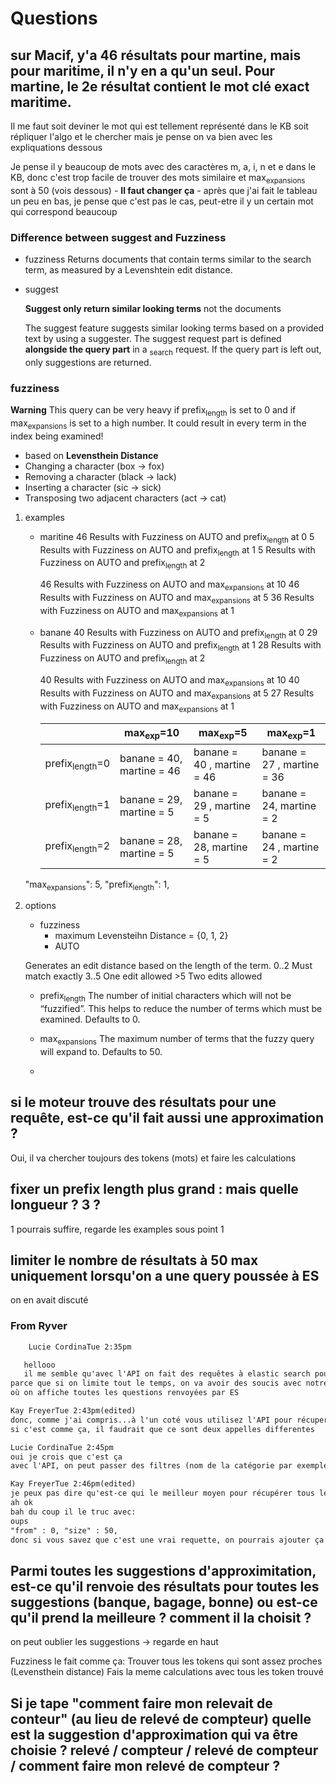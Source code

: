 * Questions

** sur Macif, y'a 46 résultats pour martine, mais pour maritime, il n'y en a qu'un seul. Pour martine, le 2e résultat contient le mot clé exact maritime.

   Il me faut soit deviner le mot qui est tellement représenté dans le KB soit répliquer l'algo et le chercher mais je pense on va bien avec les expliquations dessous

   Je pense il y beaucoup de mots avec des caractères m, a, i, n et e dans le KB, donc c'est trop facile de trouver des mots similaire et max_expansions sont à 50 (vois dessous) -    
   *Il faut changer ça* - après que j'ai fait le tableau un peu en bas, je pense que c'est pas le cas, peut-etre il y un certain mot qui correspond beaucoup

*** Difference between suggest and Fuzziness
     
     - fuzziness
       Returns documents that contain terms similar to the search term, as measured by a Levenshtein edit distance.

     - suggest

       *Suggest only return similar looking terms* not the documents
       
       The suggest feature suggests similar looking terms based on a provided text by using a suggester. 
       The suggest request part is defined *alongside the query part* in a _search request. 
       If the query part is left out, only suggestions are returned.

*** fuzziness     
    
    *Warning*
    This query can be very heavy if prefix_length is set to 0 and if max_expansions is set to a high number. 
    It could result in every term in the index being examined!
    - based on *Levensthein Distance*
    - Changing a character (box → fox)
    - Removing a character (black → lack)
    - Inserting a character (sic → sick)
    - Transposing two adjacent characters (act → cat)
    
    
**** examples

     - maritine
       46 Results with Fuzziness on AUTO and prefix_length at 0
       5 Results with Fuzziness on AUTO and prefix_length at 1
       5 Results with Fuzziness on AUTO and prefix_length at 2

       46 Results with Fuzziness on AUTO and max_expansions at 10
       46 Results with Fuzziness on AUTO and max_expansions at 5
       36 Results with Fuzziness on AUTO and max_expansions at 1

     - banane
       40 Results with Fuzziness on AUTO and prefix_length at 0
       29 Results with Fuzziness on AUTO and prefix_length at 1
       28 Results with Fuzziness on AUTO and prefix_length at 2

       40 Results with Fuzziness on AUTO and max_expansions at 10
       40 Results with Fuzziness on AUTO and max_expansions at 5
       27 Results with Fuzziness on AUTO and max_expansions at 1

       |                 | max_exp=10                | max_exp=5                  | max_exp=1                  |
       |-----------------+---------------------------+----------------------------+----------------------------|
       | prefix_length=0 | banane = 40, martine = 46 | banane = 40 , martine = 46 | banane = 27 , martine = 36 |
       | prefix_length=1 | banane = 29, martine = 5  | banane = 29 , martine = 5  | banane = 24, martine = 2   |
       | prefix_length=2 | banane = 28, martine = 5  | banane = 28, martine = 5   | banane = 24 , martine = 2 |

       
     "max_expansions": 5,
     "prefix_length": 1,

**** options

     - fuzziness
       - maximum Levensteihn Distance = {0, 1, 2}
       - AUTO
	 Generates an edit distance based on the length of the term.
	 0..2 Must match exactly
         3..5 One edit allowed
	 >5   Two edits allowed

     - prefix_length
       The number of initial characters which will not be “fuzzified”. 
       This helps to reduce the number of terms which must be examined. 
       Defaults to 0.

     - max_expansions
       The maximum number of terms that the fuzzy query will expand to. Defaults to 50.




     - 

	 

      
     
** si le moteur trouve des résultats pour une requête, est-ce qu'il fait aussi une approximation ?
   
   Oui, il va chercher toujours des tokens (mots) et faire les calculations
   

** fixer un prefix length plus grand : mais quelle longueur ? 3 ?

   1 pourrais suffire, regarde les examples sous point 1


** limiter le nombre de résultats à 50 max uniquement lorsqu'on a une query poussée à ES
   
   on en avait discuté
   
*** From Ryver

    #+BEGIN_SRC txt
    Lucie CordinaTue 2:35pm

   hellooo
   il me semble qu'avec l'API on fait des requêtes à elastic search pour récupérer l'ensemble des questions / réponses indexées dans le moteur. Donc l'idée du point, c'est de limiter le nombre de résultats qu'Elastic Search nous envoie uniquement si on lui a donné en paramètre une query string (qui correspond à une recherche utilisateur)
parce que si on limite tout le temps, on va avoir des soucis avec notre backoffice par exemple
où on affiche toutes les questions renvoyées par ES

Kay FreyerTue 2:43pm(edited)
donc, comme j'ai compris...à l'un coté vous utilisez l'API pour récuperer des questions/réponses entière dans le moteur (est-ce que c'est toujour toutes les questions/réponses?) et à l'autre coté pour vraiment appeler le moteur de rechecher...c'est comme ça?
si c'est comme ça, il faudrait que ce sont deux appelles differentes

Lucie CordinaTue 2:45pm
oui je crois que c'est ça
avec l'API, on peut passer des filtres (nom de la catégorie par exemple) et ça nous donnerait toutes les questions de la catégorie mise en filtre

Kay FreyerTue 2:46pm(edited)
je peux pas dire qu'est-ce qui le meilleur moyen pour récupérer tous les documents dans le moteur, parce que ça depend comment ils sont indexés
ah ok
bah du coup il le truc avec:
oups
"from" : 0, "size" : 50,
donc si vous savez que c'est une vrai requette, on pourrais ajouter ça
    
    #+END_SRC
   

** Parmi toutes les suggestions d'approximitation, est-ce qu'il renvoie des résultats pour toutes les suggestions (banque, bagage, bonne) ou est-ce qu'il prend la meilleure ? comment il la choisit ?

   on peut oublier les suggestions -> regarde en haut

   Fuzziness le fait comme ça:
   Trouver tous les tokens qui sont assez proches (Levensthein distance)
   Fais la meme calculations avec tous les token trouvé

** Si je tape "comment faire mon relevait de conteur" (au lieu de relevé de compteur) quelle est la suggestion d'approximation qui va être choisie ? relevé / compteur / relevé de compteur / comment faire mon relevé de compteur ?

